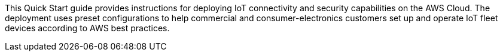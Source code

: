 This Quick Start guide provides instructions for deploying IoT connectivity and 
security capabilities on the AWS Cloud. 
The deployment uses preset configurations to help commercial 
and consumer-electronics customers set up and operate IoT fleet devices 
according to AWS best practices.